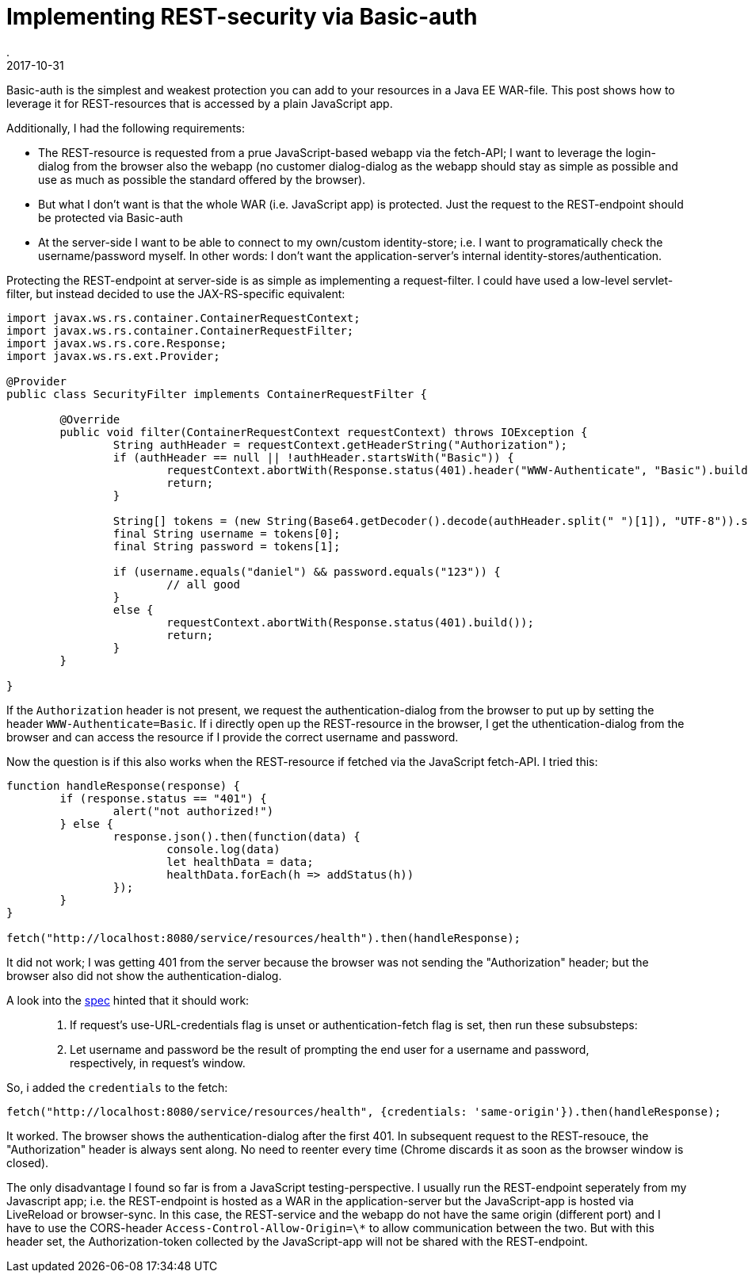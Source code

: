 = Implementing REST-security via Basic-auth
.
2017-10-31
:jbake-type: post
:jbake-tags: rest, security. javaee
:jbake-status: published

Basic-auth is the simplest and weakest protection you can add to your resources in a Java EE WAR-file. This post shows how to leverage it for REST-resources that is accessed by a plain JavaScript app.

Additionally, I had the following requirements:

* The REST-resource is requested from a prue JavaScript-based webapp via the fetch-API; I want to leverage the login-dialog from the browser also the webapp (no customer dialog-dialog as the webapp should stay as simple as possible and use as much as possible the standard offered by the browser).
* But what I don't want is that the whole WAR (i.e. JavaScript app) is protected. Just the request to the REST-endpoint should be protected via Basic-auth
* At the server-side I want to be able to connect to my own/custom identity-store; i.e. I want to programatically check the username/password myself. In other words: I don't want the application-server's internal identity-stores/authentication.

Protecting the REST-endpoint at server-side is as simple as implementing a request-filter. I could have used a low-level servlet-filter, but instead decided to use the JAX-RS-specific equivalent:

[source,java]
----
import javax.ws.rs.container.ContainerRequestContext;
import javax.ws.rs.container.ContainerRequestFilter;
import javax.ws.rs.core.Response;
import javax.ws.rs.ext.Provider;

@Provider
public class SecurityFilter implements ContainerRequestFilter {

	@Override
	public void filter(ContainerRequestContext requestContext) throws IOException {
		String authHeader = requestContext.getHeaderString("Authorization");
		if (authHeader == null || !authHeader.startsWith("Basic")) {
			requestContext.abortWith(Response.status(401).header("WWW-Authenticate", "Basic").build());
			return;
		}

		String[] tokens = (new String(Base64.getDecoder().decode(authHeader.split(" ")[1]), "UTF-8")).split(":");
		final String username = tokens[0];
		final String password = tokens[1];

		if (username.equals("daniel") && password.equals("123")) {
			// all good
		}
		else {
			requestContext.abortWith(Response.status(401).build());
			return;
		}
	}

}
----

If the `Authorization` header is not present, we request the authentication-dialog from the browser to put up by setting the header `WWW-Authenticate=Basic`.
If i directly open up the REST-resource in the browser, I get the uthentication-dialog from the browser and can access the resource if I provide the correct username and password.

Now the question is if this also works when the REST-resource if fetched via the JavaScript fetch-API. I tried this:

[source,javascript]
----
function handleResponse(response) {
	if (response.status == "401") {
		alert("not authorized!")
	} else {
		response.json().then(function(data) {
			console.log(data)
			let healthData = data;
			healthData.forEach(h => addStatus(h))
		});
	}
}

fetch("http://localhost:8080/service/resources/health").then(handleResponse);
----

It did not work; I was getting 401 from the server because the browser was not sending the "Authorization" header; but the browser also did not show the authentication-dialog.

A look into the link:https://fetch.spec.whatwg.org/#http-network-fetch[spec] hinted that it should work:

[quote]
____
3. If request’s use-URL-credentials flag is unset or authentication-fetch flag is set, then run these subsubsteps:
[...]
 2. Let username and password be the result of prompting the end user for a username and password, respectively, in request’s window.
____

So, i added the `credentials` to the fetch:

[source,javascript]
----

fetch("http://localhost:8080/service/resources/health", {credentials: 'same-origin'}).then(handleResponse);
----

It worked. The browser shows the authentication-dialog after the first 401. In subsequent request to the REST-resouce, the "Authorization" header is always sent along. No need to reenter every time (Chrome discards it as soon as the browser window is closed).

The only disadvantage I found so far is from a JavaScript testing-perspective.
I usually run the REST-endpoint seperately from my Javascript app; i.e. the REST-endpoint is hosted as a WAR in the application-server but the JavaScript-app is hosted via LiveReload or browser-sync.
In this case, the REST-service and the webapp do not have the same origin (different port) and I have to use the CORS-header `Access-Control-Allow-Origin=\*` to allow communication between the two.
But with this header set, the Authorization-token collected by the JavaScript-app will not be shared with the REST-endpoint.



